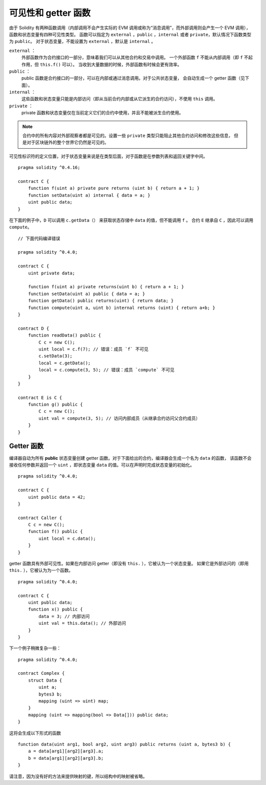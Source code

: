 
.. index:: ! visibility, external, public, private, internal

.. _visibility-and-getters:

**********************
可见性和 getter 函数
**********************

由于 Solidity 有两种函数调用（内部调用不会产生实际的 EVM 调用或称为“消息调用”，而外部调用则会产生一个 EVM 调用），
函数和状态变量有四种可见性类型。
函数可以指定为 ``external`` ，``public`` ，``internal`` 或者 ``private``，默认情况下函数类型为 ``public``。
对于状态变量，不能设置为 ``external`` ，默认是 ``internal`` 。

``external`` ：
    外部函数作为合约接口的一部分，意味着我们可以从其他合约和交易中调用。
    一个外部函数 ``f`` 不能从内部调用（即 ``f`` 不起作用，但 ``this.f()`` 可以）。
    当收到大量数据的时候，外部函数有时候会更有效率。
``public`` ：
    public 函数是合约接口的一部分，可以在内部或通过消息调用。对于公共状态变量，
    会自动生成一个 getter 函数（见下面）。
``internal`` ：
    这些函数和状态变量只能是内部访问（即从当前合约内部或从它派生的合约访问），不使用 ``this`` 调用。
``private`` ：
    private 函数和状态变量仅在当前定义它们的合约中使用，并且不能被派生合约使用。

.. note::
    合约中的所有内容对外部观察者都是可见的。设置一些 ``private`` 类型只能阻止其他合约访问和修改这些信息，
    但是对于区块链外的整个世界它仍然是可见的。

可见性标识符的定义位置，对于状态变量来说是在类型后面，对于函数是在参数列表和返回关键字中间。

::

    pragma solidity ^0.4.16;

    contract C {
        function f(uint a) private pure returns (uint b) { return a + 1; }
        function setData(uint a) internal { data = a; }
        uint public data;
    }

在下面的例子中，``D`` 可以调用 ``c.getData（）`` 来获取状态存储中 ``data`` 的值，但不能调用 ``f`` 。
合约 ``E`` 继承自 ``C`` ，因此可以调用 ``compute``。

::

    // 下面代码编译错误

    pragma solidity ^0.4.0;

    contract C {
        uint private data;

        function f(uint a) private returns(uint b) { return a + 1; }
        function setData(uint a) public { data = a; }
        function getData() public returns(uint) { return data; }
        function compute(uint a, uint b) internal returns (uint) { return a+b; }
    }

    contract D {
        function readData() public {
            C c = new C();
            uint local = c.f(7); // 错误：成员 `f` 不可见
            c.setData(3);
            local = c.getData();
            local = c.compute(3, 5); // 错误：成员 `compute` 不可见
        }
    }

    contract E is C {
        function g() public {
            C c = new C();
            uint val = compute(3, 5); // 访问内部成员（从继承合约访问父合约成员）
        }
    }

.. index:: ! getter;function, ! function;getter
.. _getter-functions:

Getter 函数
================

编译器自动为所有 **public** 状态变量创建 getter 函数。对于下面给出的合约，编译器会生成一个名为 ``data`` 的函数，
该函数不会接收任何参数并返回一个 ``uint`` ，即状态变量 ``data`` 的值。可以在声明时完成状态变量的初始化。

::

    pragma solidity ^0.4.0;

    contract C {
        uint public data = 42;
    }

    contract Caller {
        C c = new C();
        function f() public {
            uint local = c.data();
        }
    }

getter 函数具有外部可见性。如果在内部访问 getter（即没有 ``this.`` ），它被认为一个状态变量。
如果它是外部访问的（即用 ``this.`` ），它被认为为一个函数。

::

    pragma solidity ^0.4.0;

    contract C {
        uint public data;
        function x() public {
            data = 3; // 内部访问
            uint val = this.data(); // 外部访问
        }
    }

下一个例子稍微复杂一些：

::

    pragma solidity ^0.4.0;

    contract Complex {
        struct Data {
            uint a;
            bytes3 b;
            mapping (uint => uint) map;
        }
        mapping (uint => mapping(bool => Data[])) public data;
    }

这将会生成以下形式的函数 ::

    function data(uint arg1, bool arg2, uint arg3) public returns (uint a, bytes3 b) {
        a = data[arg1][arg2][arg3].a;
        b = data[arg1][arg2][arg3].b;
    }

请注意，因为没有好的方法来提供映射的键，所以结构中的映射被省略。
